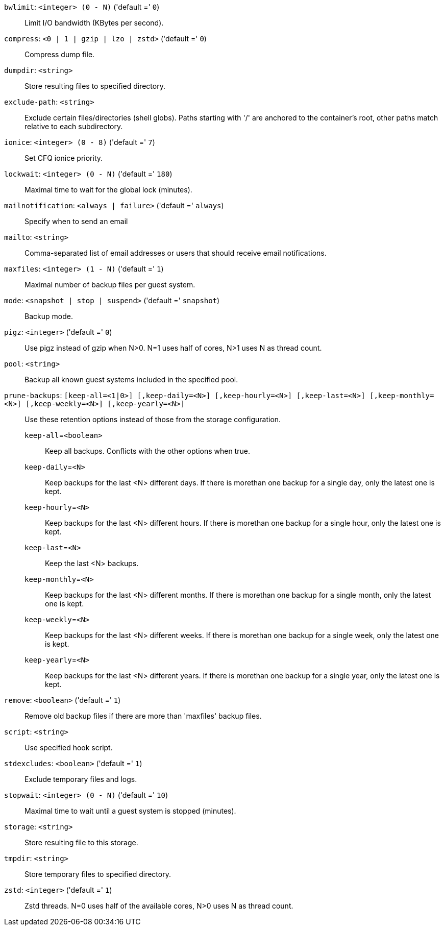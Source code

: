 `bwlimit`: `<integer> (0 - N)` ('default =' `0`)::

Limit I/O bandwidth (KBytes per second).

`compress`: `<0 | 1 | gzip | lzo | zstd>` ('default =' `0`)::

Compress dump file.

`dumpdir`: `<string>` ::

Store resulting files to specified directory.

`exclude-path`: `<string>` ::

Exclude certain files/directories (shell globs). Paths starting with '/' are anchored to the container's root,  other paths match relative to each subdirectory.

`ionice`: `<integer> (0 - 8)` ('default =' `7`)::

Set CFQ ionice priority.

`lockwait`: `<integer> (0 - N)` ('default =' `180`)::

Maximal time to wait for the global lock (minutes).

`mailnotification`: `<always | failure>` ('default =' `always`)::

Specify when to send an email

`mailto`: `<string>` ::

Comma-separated list of email addresses or users that should receive email notifications.

`maxfiles`: `<integer> (1 - N)` ('default =' `1`)::

Maximal number of backup files per guest system.

`mode`: `<snapshot | stop | suspend>` ('default =' `snapshot`)::

Backup mode.

`pigz`: `<integer>` ('default =' `0`)::

Use pigz instead of gzip when N>0. N=1 uses half of cores, N>1 uses N as thread count.

`pool`: `<string>` ::

Backup all known guest systems included in the specified pool.

`prune-backups`: `[keep-all=<1|0>] [,keep-daily=<N>] [,keep-hourly=<N>] [,keep-last=<N>] [,keep-monthly=<N>] [,keep-weekly=<N>] [,keep-yearly=<N>]` ::

Use these retention options instead of those from the storage configuration.

`keep-all`=`<boolean>` ;;

Keep all backups. Conflicts with the other options when true.

`keep-daily`=`<N>` ;;

Keep backups for the last <N> different days. If there is morethan one backup for a single day, only the latest one is kept.

`keep-hourly`=`<N>` ;;

Keep backups for the last <N> different hours. If there is morethan one backup for a single hour, only the latest one is kept.

`keep-last`=`<N>` ;;

Keep the last <N> backups.

`keep-monthly`=`<N>` ;;

Keep backups for the last <N> different months. If there is morethan one backup for a single month, only the latest one is kept.

`keep-weekly`=`<N>` ;;

Keep backups for the last <N> different weeks. If there is morethan one backup for a single week, only the latest one is kept.

`keep-yearly`=`<N>` ;;

Keep backups for the last <N> different years. If there is morethan one backup for a single year, only the latest one is kept.

`remove`: `<boolean>` ('default =' `1`)::

Remove old backup files if there are more than 'maxfiles' backup files.

`script`: `<string>` ::

Use specified hook script.

`stdexcludes`: `<boolean>` ('default =' `1`)::

Exclude temporary files and logs.

`stopwait`: `<integer> (0 - N)` ('default =' `10`)::

Maximal time to wait until a guest system is stopped (minutes).

`storage`: `<string>` ::

Store resulting file to this storage.

`tmpdir`: `<string>` ::

Store temporary files to specified directory.

`zstd`: `<integer>` ('default =' `1`)::

Zstd threads. N=0 uses half of the available cores, N>0 uses N as thread count.

